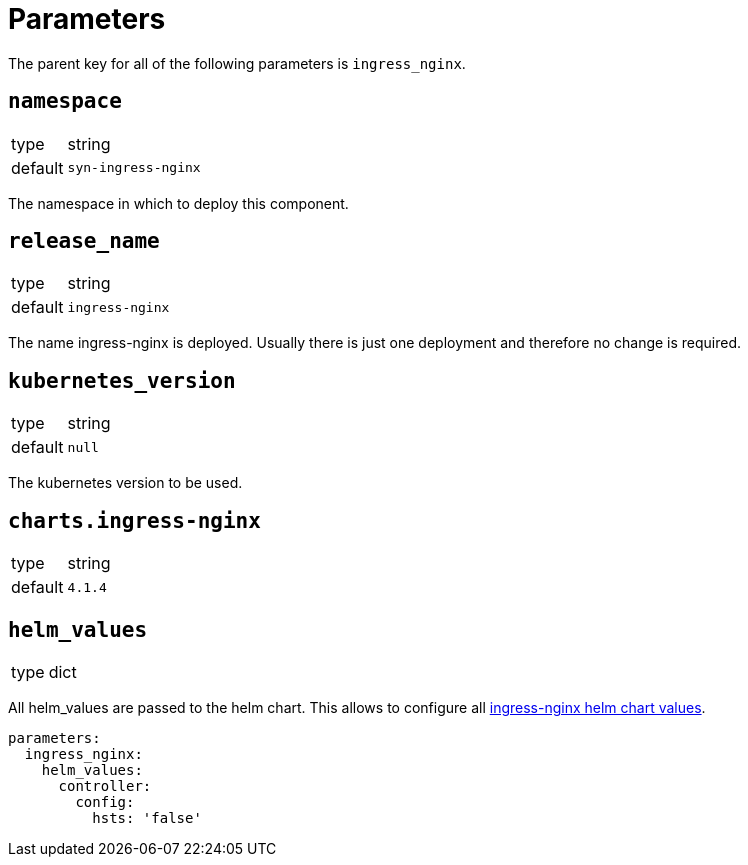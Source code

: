 = Parameters

The parent key for all of the following parameters is `ingress_nginx`.

== `namespace`

[horizontal]
type:: string
default:: `syn-ingress-nginx`

The namespace in which to deploy this component.


== `release_name`

[horizontal]
type:: string
default:: `ingress-nginx`

The name ingress-nginx is deployed.
Usually there is just one deployment and therefore no change is required.

== `kubernetes_version`

[horizontal]
type:: string
default:: `null`

The kubernetes version to be used.

== `charts.ingress-nginx`

[horizontal]
type:: string
default:: `4.1.4`


== `helm_values`

[horizontal]
type:: dict


All helm_values are passed to the helm chart.
This allows to configure all https://github.com/kubernetes/ingress-nginx/blob/master/charts/ingress-nginx/values.yaml[ingress-nginx helm chart values].

[source,yaml]
----
parameters:
  ingress_nginx:
    helm_values:
      controller:
        config:
          hsts: 'false'
----
